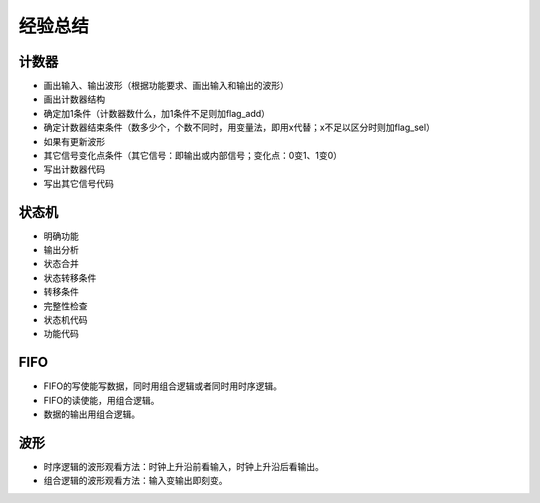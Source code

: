 .. exp.rst --- 
.. 
.. Description: 
.. Author: Hongyi Wu(吴鸿毅)
.. Email: wuhongyi@qq.com 
.. Created: 六 8月 10 22:02:10 2019 (+0800)
.. Last-Updated: 六 8月 10 22:03:48 2019 (+0800)
..           By: Hongyi Wu(吴鸿毅)
..     Update #: 1
.. URL: http://wuhongyi.cn 

##################################################
经验总结
##################################################

============================================================
计数器
============================================================

- 画出输入、输出波形（根据功能要求、画出输入和输出的波形）
- 画出计数器结构
- 确定加1条件（计数器数什么，加1条件不足则加flag_add）
- 确定计数器结束条件（数多少个，个数不同时，用变量法，即用x代替；x不足以区分时则加flag_sel）
- 如果有更新波形
- 其它信号变化点条件（其它信号：即输出或内部信号；变化点：0变1、1变0）
- 写出计数器代码
- 写出其它信号代码



============================================================
状态机
============================================================

- 明确功能
- 输出分析
- 状态合并
- 状态转移条件
- 转移条件
- 完整性检查
- 状态机代码
- 功能代码

============================================================
FIFO
============================================================

- FIFO的写使能写数据，同时用组合逻辑或者同时用时序逻辑。
- FIFO的读使能，用组合逻辑。
- 数据的输出用组合逻辑。

============================================================
波形
============================================================

- 时序逻辑的波形观看方法：时钟上升沿前看输入，时钟上升沿后看输出。
- 组合逻辑的波形观看方法：输入变输出即刻变。



.. 
.. exp.rst ends here
